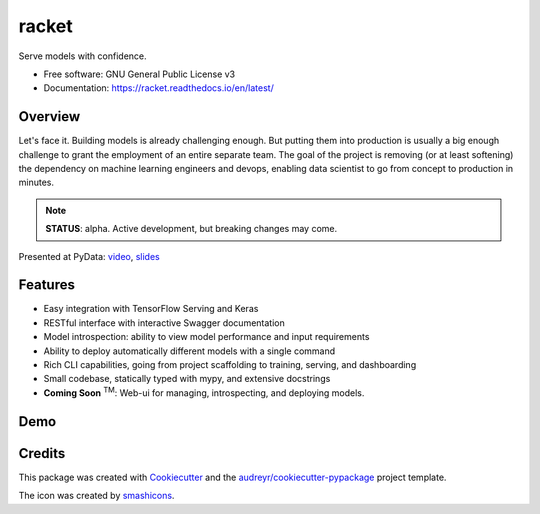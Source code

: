 ##################
racket      |pic1|
##################

.. |pic1| image:: docs/images/table-tennis_60px.png
    :width: 40px


.. image:: https://travis-ci.org/carlomazzaferro/racket.svg?branch=master
    :target: https://travis-ci.org/carlomazzaferro/racket

.. image:: https://img.shields.io/pypi/v/racket.svg
    :target: https://pypi.python.org/pypi/racket

.. image:: https://readthedocs.org/projects/racket/badge/?version=latest
    :target: https://racket.readthedocs.io/en/latest/?badge=latest
    :alt: Documentation Status
                
.. image:: https://coveralls.io/repos/github/carlomazzaferro/racket/badge.svg?branch=master
    :target: https://coveralls.io/github/carlomazzaferro/racket?branch=master
    :alt: Coverage

.. image:: https://pepy.tech/badge/racket
     :target: https://pepy.tech/badge/racket
     :alt: Downloads



Serve models with confidence.


* Free software: GNU General Public License v3
* Documentation: https://racket.readthedocs.io/en/latest/


Overview
--------

Let's face it. Building models is already challenging enough. But putting them into production is
usually a big enough challenge to grant the employment of an entire separate team. The goal of
the project is removing (or at least softening) the dependency on machine learning engineers and devops,
enabling data scientist to go from concept to production in minutes.

.. note:: **STATUS**: alpha. Active development, but breaking changes may come.

Presented at PyData: video_, slides_

.. _video: https://www.youtube.com/watch?v=AVj3G2MbjOM
.. _slides: https://www.slideshare.net/PyData/restful-machine-learning-with-flask-and-tensorflow-serving-carlo-mazzaferro

Features
--------

* Easy integration with TensorFlow Serving and Keras
* RESTful interface with interactive Swagger documentation
* Model introspection: ability to view model performance and input requirements
* Ability to deploy automatically different models with a single command
* Rich CLI capabilities, going from project scaffolding to training, serving, and dashboarding
* Small codebase, statically typed with mypy, and extensive docstrings
* **Coming Soon** :sup:`TM`: Web-ui for managing, introspecting, and deploying models.



.. _DemoVideo:

Demo
----


.. image:: https://asciinema.org/a/dinc7mQrUfO2JqFhV3iyYllIc.svg
    :target: https://asciinema.org/a/xxoebEfyu1bzO84hWWAams577?autoplay=1


Credits
-------

This package was created with Cookiecutter_ and the `audreyr/cookiecutter-pypackage`_ project template.

.. _Cookiecutter: https://github.com/audreyr/cookiecutter
.. _`audreyr/cookiecutter-pypackage`: https://github.com/audreyr/cookiecutter-pypackage

The icon was created by smashicons_.

.. _smashicons: https://www.flaticon.com/authors/smashicons
